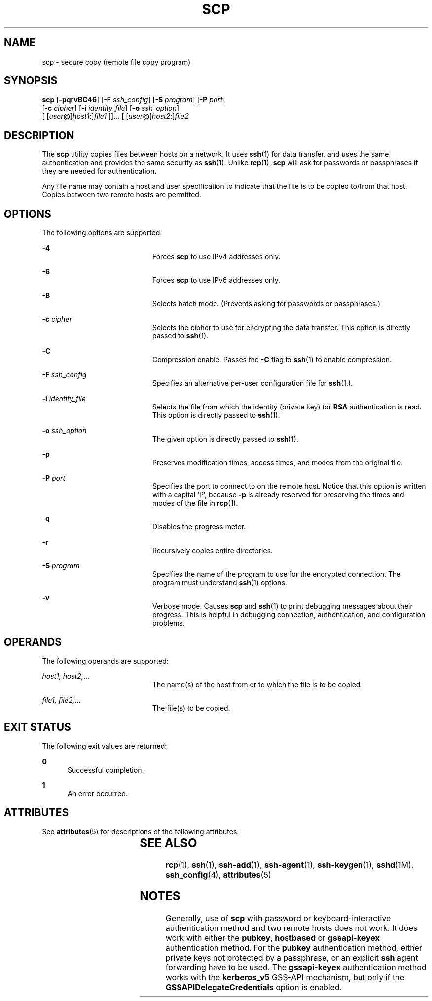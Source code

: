'\" te
.\" To view license terms, attribution, and copyright for OpenSSH, the default path is /var/sadm/pkg/SUNWsshdr/install/copyright. If the Solaris operating environment has been installed anywhere other than the default, modify the given path to access the file at the
.\" installed location.
.\" Portions Copyright (c) 2007, Sun Microsystems, Inc.  All Rights Reserved.
.TH SCP 1 "Jun 22, 2007"
.SH NAME
scp \- secure copy (remote file copy program)
.SH SYNOPSIS
.LP
.nf
\fBscp\fR [\fB-pqrvBC46\fR] [\fB-F\fR \fIssh_config\fR] [\fB-S\fR \fIprogram\fR] [\fB-P\fR \fIport\fR]
     [\fB-c\fR \fIcipher\fR] [\fB-i\fR \fIidentity_file\fR] [\fB-o\fR \fIssh_option\fR]
     [ [\fIuser\fR@]\fIhost1\fR:]\fIfile1\fR []... [ [\fIuser\fR@]\fIhost2\fR:]\fIfile2\fR
.fi

.SH DESCRIPTION
.sp
.LP
The \fBscp\fR utility copies files between hosts on a network. It uses
\fBssh\fR(1) for data transfer, and uses the same authentication and provides
the same security as \fBssh\fR(1). Unlike \fBrcp\fR(1), \fBscp\fR will ask for
passwords or passphrases if they are needed for authentication.
.sp
.LP
Any file name may contain a host and user specification to indicate that the
file is to be copied to/from that host. Copies between two remote hosts are
permitted.
.SH OPTIONS
.sp
.LP
The following options are supported:
.sp
.ne 2
.na
\fB\fB-4\fR\fR
.ad
.RS 20n
Forces \fBscp\fR to use IPv4 addresses only.
.RE

.sp
.ne 2
.na
\fB\fB-6\fR\fR
.ad
.RS 20n
Forces \fBscp\fR to use IPv6 addresses only.
.RE

.sp
.ne 2
.na
\fB\fB-B\fR\fR
.ad
.RS 20n
Selects batch mode. (Prevents asking for passwords or passphrases.)
.RE

.sp
.ne 2
.na
\fB\fB-c\fR \fIcipher\fR\fR
.ad
.RS 20n
Selects the cipher to use for encrypting the data transfer. This option is
directly passed to \fBssh\fR(1).
.RE

.sp
.ne 2
.na
\fB\fB-C\fR\fR
.ad
.RS 20n
Compression enable. Passes the \fB-C\fR flag to \fBssh\fR(1) to enable
compression.
.RE

.sp
.ne 2
.na
\fB\fB-F\fR \fIssh_config\fR\fR
.ad
.RS 20n
Specifies an alternative per-user configuration file for \fBssh\fR(1.).
.RE

.sp
.ne 2
.na
\fB\fB-i\fR \fIidentity_file\fR\fR
.ad
.RS 20n
Selects the file from which the identity (private key) for \fBRSA\fR
authentication is read. This option is directly passed to \fBssh\fR(1).
.RE

.sp
.ne 2
.na
\fB\fB-o\fR \fIssh_option\fR\fR
.ad
.RS 20n
The given option is directly passed to \fBssh\fR(1).
.RE

.sp
.ne 2
.na
\fB\fB-p\fR\fR
.ad
.RS 20n
Preserves modification times, access times, and modes from the original file.
.RE

.sp
.ne 2
.na
\fB\fB-P\fR \fIport\fR\fR
.ad
.RS 20n
Specifies the port to connect to on the remote host. Notice that this option is
written with a capital `P', because \fB-p\fR is already reserved for preserving
the times and modes of the file in \fBrcp\fR(1).
.RE

.sp
.ne 2
.na
\fB\fB-q\fR\fR
.ad
.RS 20n
Disables the progress meter.
.RE

.sp
.ne 2
.na
\fB\fB-r\fR\fR
.ad
.RS 20n
Recursively copies entire directories.
.RE

.sp
.ne 2
.na
\fB\fB-S\fR \fIprogram\fR\fR
.ad
.RS 20n
Specifies the name of the program to use for the encrypted connection. The
program must understand \fBssh\fR(1) options.
.RE

.sp
.ne 2
.na
\fB\fB-v\fR\fR
.ad
.RS 20n
Verbose mode. Causes \fBscp\fR and \fBssh\fR(1) to print debugging messages
about their progress. This is helpful in debugging connection, authentication,
and configuration problems.
.RE

.SH OPERANDS
.sp
.LP
The following operands are supported:
.sp
.ne 2
.na
\fB\fIhost1, host2,\fR...\fR
.ad
.RS 20n
The name(s) of the host from or to which the file is to be copied.
.RE

.sp
.ne 2
.na
\fB\fIfile1, file2,\fR...\fR
.ad
.RS 20n
The file(s) to be copied.
.RE

.SH EXIT STATUS
.sp
.LP
The following exit values are returned:
.sp
.ne 2
.na
\fB\fB0\fR\fR
.ad
.RS 5n
Successful completion.
.RE

.sp
.ne 2
.na
\fB\fB1\fR\fR
.ad
.RS 5n
An error occurred.
.RE

.SH ATTRIBUTES
.sp
.LP
See \fBattributes\fR(5) for descriptions of the following attributes:
.sp

.sp
.TS
box;
c | c
l | l .
ATTRIBUTE TYPE	ATTRIBUTE VALUE
_
Interface Stability	Evolving
.TE

.SH SEE ALSO
.sp
.LP
\fBrcp\fR(1), \fBssh\fR(1), \fBssh-add\fR(1), \fBssh-agent\fR(1),
\fBssh-keygen\fR(1), \fBsshd\fR(1M), \fBssh_config\fR(4), \fBattributes\fR(5)
.SH NOTES
.sp
.LP
Generally, use of \fBscp\fR with password or keyboard-interactive
authentication  method and two remote hosts does not work. It does work with
either the \fBpubkey\fR,  \fBhostbased\fR or \fBgssapi-keyex\fR authentication
method. For the \fBpubkey\fR authentication  method, either private keys not
protected by a passphrase, or an explicit \fBssh\fR  agent forwarding have to
be used. The \fBgssapi-keyex\fR authentication method  works with the
\fBkerberos_v5\fR GSS-API mechanism, but only if  the
\fBGSSAPIDelegateCredentials\fR option is enabled.
